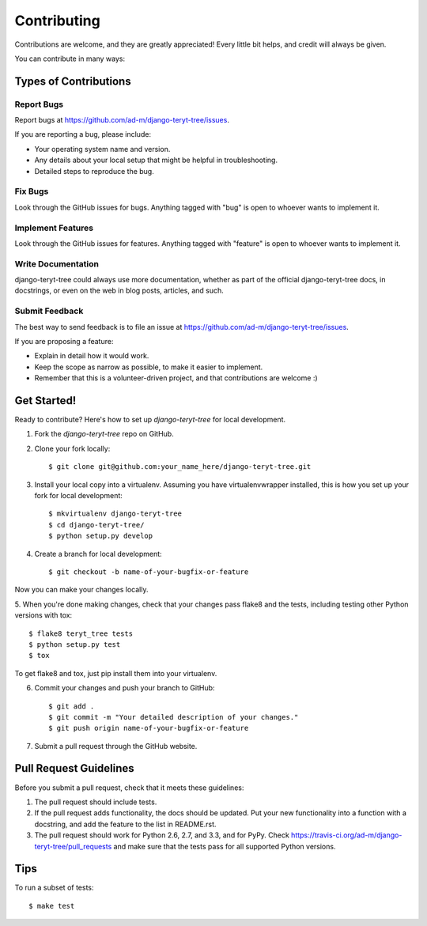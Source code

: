 ============
Contributing
============

Contributions are welcome, and they are greatly appreciated! Every
little bit helps, and credit will always be given. 

You can contribute in many ways:

Types of Contributions
----------------------

Report Bugs
~~~~~~~~~~~

Report bugs at https://github.com/ad-m/django-teryt-tree/issues.

If you are reporting a bug, please include:

* Your operating system name and version.
* Any details about your local setup that might be helpful in troubleshooting.
* Detailed steps to reproduce the bug.

Fix Bugs
~~~~~~~~

Look through the GitHub issues for bugs. Anything tagged with "bug"
is open to whoever wants to implement it.

Implement Features
~~~~~~~~~~~~~~~~~~

Look through the GitHub issues for features. Anything tagged with "feature"
is open to whoever wants to implement it.

Write Documentation
~~~~~~~~~~~~~~~~~~~

django-teryt-tree could always use more documentation, whether as part of the 
official django-teryt-tree docs, in docstrings, or even on the web in blog posts,
articles, and such.

Submit Feedback
~~~~~~~~~~~~~~~

The best way to send feedback is to file an issue at https://github.com/ad-m/django-teryt-tree/issues.

If you are proposing a feature:

* Explain in detail how it would work.
* Keep the scope as narrow as possible, to make it easier to implement.
* Remember that this is a volunteer-driven project, and that contributions
  are welcome :)

Get Started!
------------

Ready to contribute? Here's how to set up `django-teryt-tree` for local development.

1. Fork the `django-teryt-tree` repo on GitHub.
2. Clone your fork locally::

    $ git clone git@github.com:your_name_here/django-teryt-tree.git

3. Install your local copy into a virtualenv. Assuming you have virtualenvwrapper installed, this is how you set up your fork for local development::

    $ mkvirtualenv django-teryt-tree
    $ cd django-teryt-tree/
    $ python setup.py develop

4. Create a branch for local development::

    $ git checkout -b name-of-your-bugfix-or-feature

Now you can make your changes locally.

5. When you're done making changes, check that your changes pass flake8 and the
tests, including testing other Python versions with tox::

    $ flake8 teryt_tree tests
    $ python setup.py test
    $ tox

To get flake8 and tox, just pip install them into your virtualenv. 

6. Commit your changes and push your branch to GitHub::

    $ git add .
    $ git commit -m "Your detailed description of your changes."
    $ git push origin name-of-your-bugfix-or-feature

7. Submit a pull request through the GitHub website.

Pull Request Guidelines
-----------------------

Before you submit a pull request, check that it meets these guidelines:

1. The pull request should include tests.
2. If the pull request adds functionality, the docs should be updated. Put
   your new functionality into a function with a docstring, and add the
   feature to the list in README.rst.
3. The pull request should work for Python 2.6, 2.7, and 3.3, and for PyPy. Check 
   https://travis-ci.org/ad-m/django-teryt-tree/pull_requests
   and make sure that the tests pass for all supported Python versions.

Tips
----

To run a subset of tests::

    $ make test
